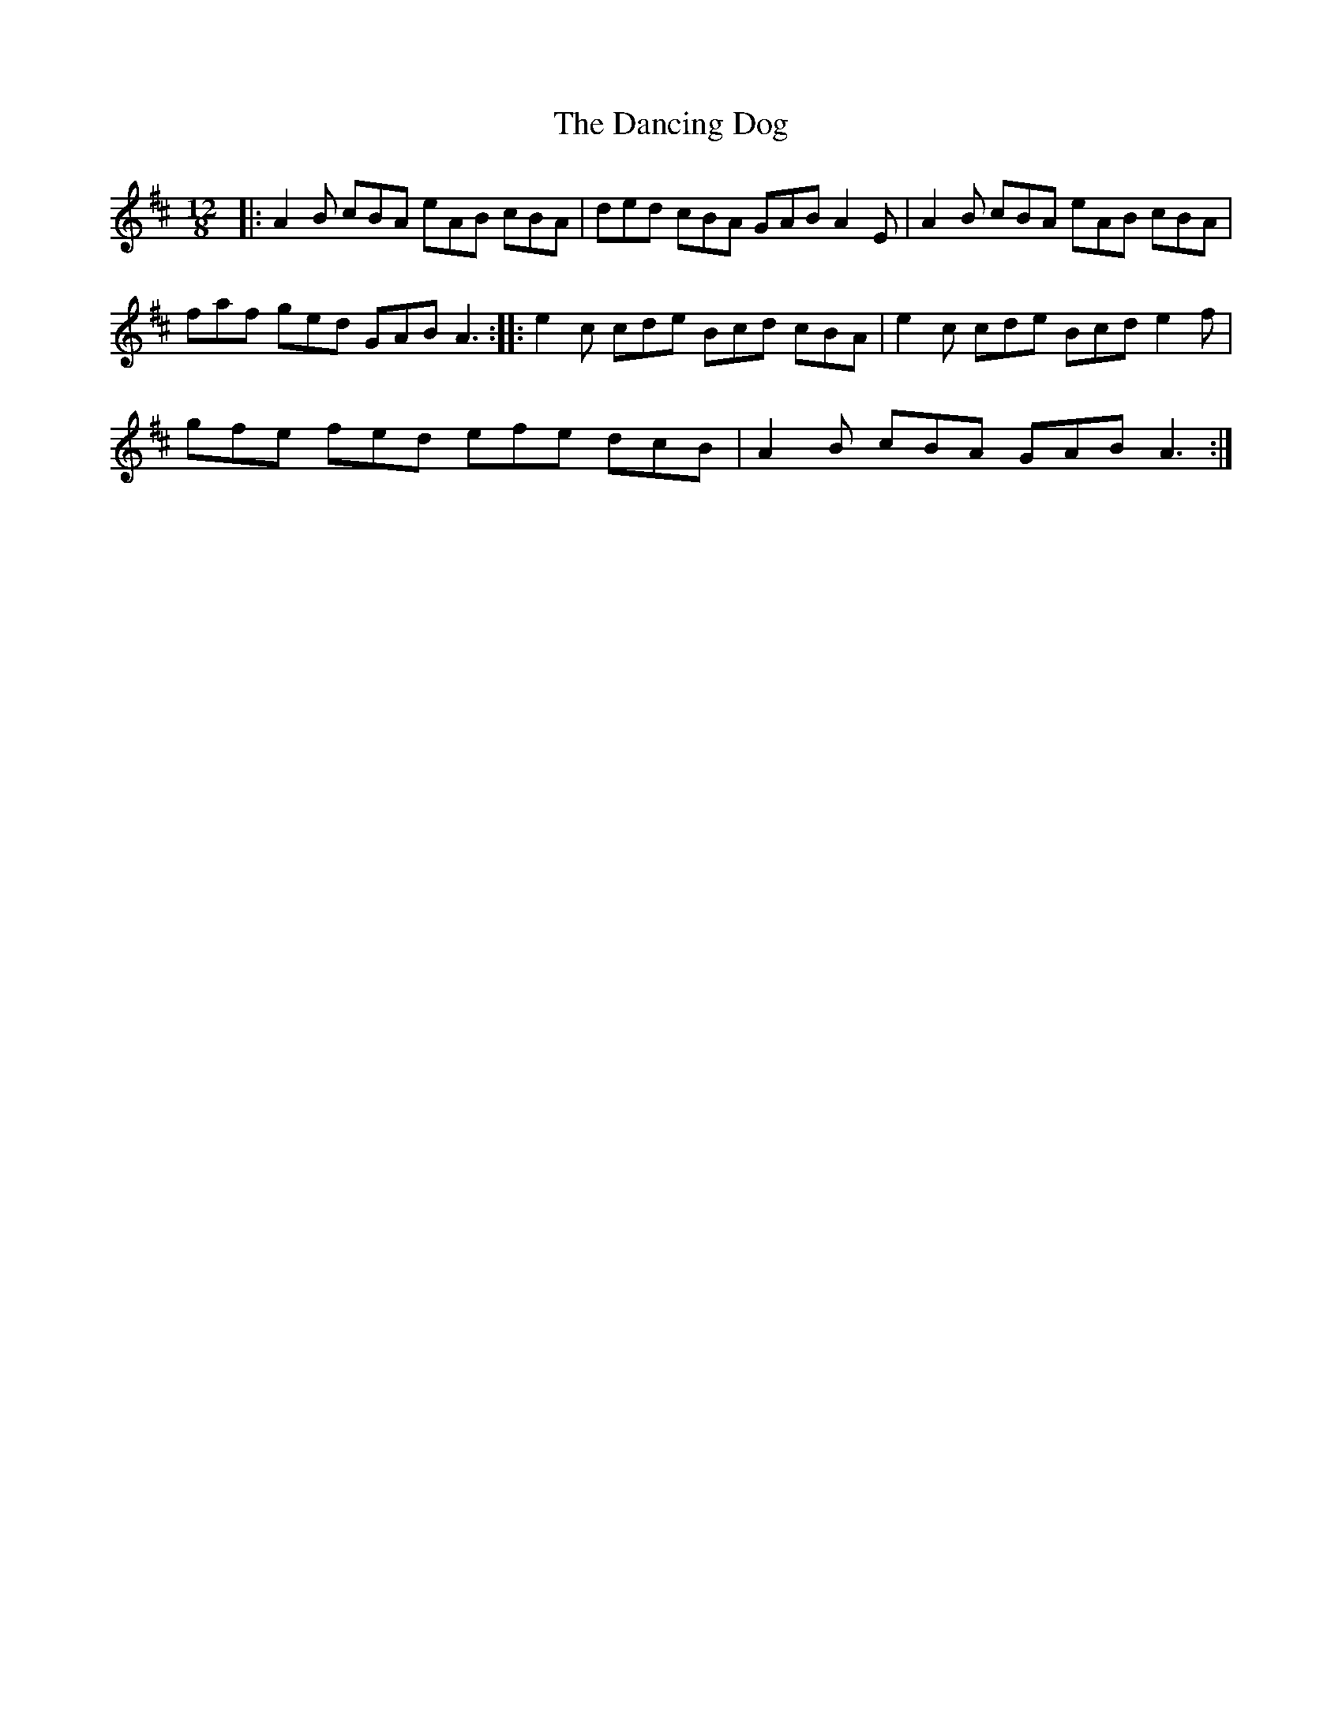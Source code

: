 X:1
T:The Dancing Dog
L:1/8
M:12/8
I:linebreak $
K:D
V:1 treble 
V:1
|: A2 B cBA eAB cBA | ded cBA GAB A2 E | A2 B cBA eAB cBA |$ faf ged GAB A3 :: e2 c cde Bcd cBA | %5
 e2 c cde Bcd e2 f |$ gfe fed efe dcB | A2 B cBA GAB A3 :| %8
